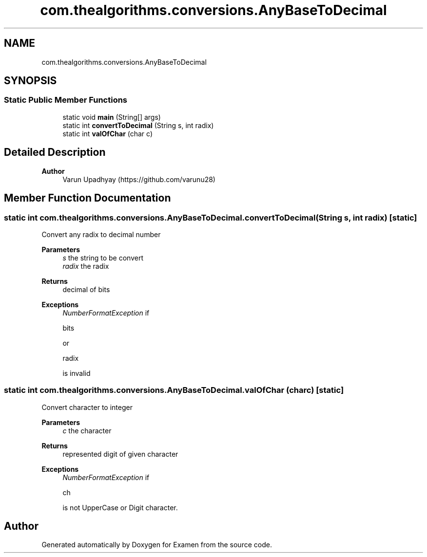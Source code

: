 .TH "com.thealgorithms.conversions.AnyBaseToDecimal" 3 "Fri Jan 28 2022" "Examen" \" -*- nroff -*-
.ad l
.nh
.SH NAME
com.thealgorithms.conversions.AnyBaseToDecimal
.SH SYNOPSIS
.br
.PP
.SS "Static Public Member Functions"

.in +1c
.ti -1c
.RI "static void \fBmain\fP (String[] args)"
.br
.ti -1c
.RI "static int \fBconvertToDecimal\fP (String s, int radix)"
.br
.ti -1c
.RI "static int \fBvalOfChar\fP (char c)"
.br
.in -1c
.SH "Detailed Description"
.PP 

.PP
\fBAuthor\fP
.RS 4
Varun Upadhyay (https://github.com/varunu28) 
.RE
.PP

.SH "Member Function Documentation"
.PP 
.SS "static int com\&.thealgorithms\&.conversions\&.AnyBaseToDecimal\&.convertToDecimal (String s, int radix)\fC [static]\fP"
Convert any radix to decimal number
.PP
\fBParameters\fP
.RS 4
\fIs\fP the string to be convert 
.br
\fIradix\fP the radix 
.RE
.PP
\fBReturns\fP
.RS 4
decimal of bits 
.RE
.PP
\fBExceptions\fP
.RS 4
\fINumberFormatException\fP if 
.PP
.nf
bits 

.fi
.PP
 or 
.PP
.nf
radix 

.fi
.PP
 is invalid 
.RE
.PP

.SS "static int com\&.thealgorithms\&.conversions\&.AnyBaseToDecimal\&.valOfChar (char c)\fC [static]\fP"
Convert character to integer
.PP
\fBParameters\fP
.RS 4
\fIc\fP the character 
.RE
.PP
\fBReturns\fP
.RS 4
represented digit of given character 
.RE
.PP
\fBExceptions\fP
.RS 4
\fINumberFormatException\fP if 
.PP
.nf
ch 

.fi
.PP
 is not UpperCase or Digit character\&. 
.RE
.PP


.SH "Author"
.PP 
Generated automatically by Doxygen for Examen from the source code\&.
